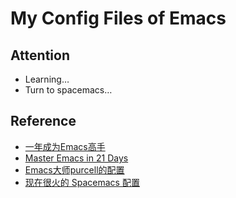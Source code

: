 * My Config Files of Emacs
** Attention
  - Learning...
  - Turn to spacemacs...

** Reference
  - [[https://github.com/redguardtoo/mastering-emacs-in-one-year-guide][一年成为Emacs高手]]
  - [[http://book.emacs-china.org/][Master Emacs in 21 Days]]
  - [[https://github.com/purcell/emacs.d][Emacs大师purcell的配置]]
  - [[http://spacemacs.org/][现在很火的 Spacemacs 配置]]
